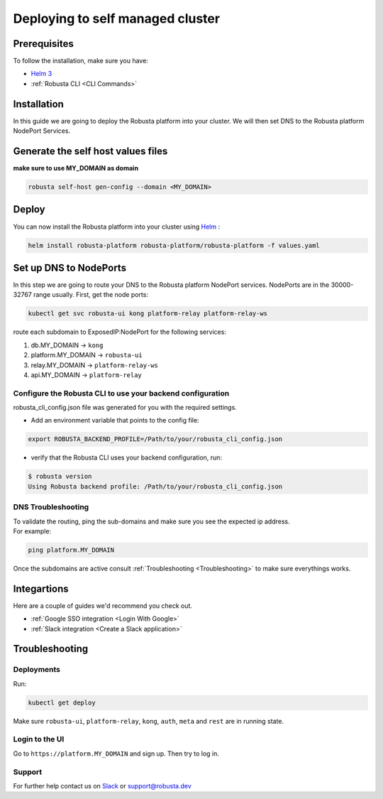 Deploying to self managed cluster
##################################

Prerequisites
------------------------------

To follow the installation, make sure you have:

* `Helm 3 <https://helm.sh/docs/intro/install/>`_ 
* :ref:`Robusta CLI <CLI Commands>`

Installation
-------------

In this guide we are going to deploy the Robusta platform into your cluster.
We will then set DNS to the Robusta platform NodePort Services.  

Generate the self host values files
---------------------------------------
**make sure to use MY_DOMAIN as domain**

.. code-block:: bash
    :name: cb-self-managed-gen-config

    robusta self-host gen-config --domain <MY_DOMAIN>

Deploy
--------

You can now install the Robusta platform into your cluster using `Helm <https://helm.sh/docs/intro/install/>`_ :
    
.. code-block:: bash
    :name: cb-self-managed-install

    helm install robusta-platform robusta-platform/robusta-platform -f values.yaml

Set up DNS to NodePorts
-------------------------

In this step we are going to route your DNS to the Robusta platform NodePort services.
NodePorts are in the 30000-32767 range usually. First, get the node ports:

.. code-block:: bash
    :name: cb-self-managed-get-node-ports

    kubectl get svc robusta-ui kong platform-relay platform-relay-ws

route each subdomain to ExposedIP:NodePort for the following services:

1. db.MY_DOMAIN -> ``kong``
2. platform.MY_DOMAIN -> ``robusta-ui``
3. relay.MY_DOMAIN -> ``platform-relay-ws``
4. api.MY_DOMAIN -> ``platform-relay``

Configure the Robusta CLI to use your backend configuration
^^^^^^^^^^^^^^^^^^^^^^^^^^^^^^^^^^^^^^^^^^^^^^^^^^^^^^^^^^^^

robusta_cli_config.json file was generated for you with the required settings.

* Add an environment variable that points to the config file:
.. code-block:: bash
    :name: cb-self-managed-add-env-var-backend-config

    export ROBUSTA_BACKEND_PROFILE=/Path/to/your/robusta_cli_config.json

* verify that the Robusta CLI uses your backend configuration, run:
.. code-block:: console
    :name: cb-self-managed-verify-cli-backend-config

    $ robusta version
    Using Robusta backend profile: /Path/to/your/robusta_cli_config.json

DNS Troubleshooting
^^^^^^^^^^^^^^^^^^^

| To validate the routing, ping the sub-domains and make sure you see the expected ip address.
| For example:

.. code-block:: bash
    :name: cb-self-managed-validate-dns

    ping platform.MY_DOMAIN

Once the subdomains are active consult :ref:`Troubleshooting <Troubleshooting>` to make sure everythings works.

Integartions
--------------

Here are a couple of guides we'd recommend you check out.

* :ref:`Google SSO integration <Login With Google>`
* :ref:`Slack integration <Create a Slack application>`

Troubleshooting
---------------

Deployments
^^^^^^^^^^^^

Run:

.. code-block:: bash
    :name: cb-self-managed-check-deployments

    kubectl get deploy

Make sure ``robusta-ui``, ``platform-relay``, ``kong``, ``auth``, ``meta`` and ``rest`` are in running state.

Login to the UI
^^^^^^^^^^^^^^^^

Go to ``https://platform.MY_DOMAIN`` and sign up. Then try to log in.

Support
^^^^^^^^^^^^^^^^

For further help contact us on `Slack <https://bit.ly/robusta-slack>`_ or `support@robusta.dev <mailto:support@robusta.dev>`_